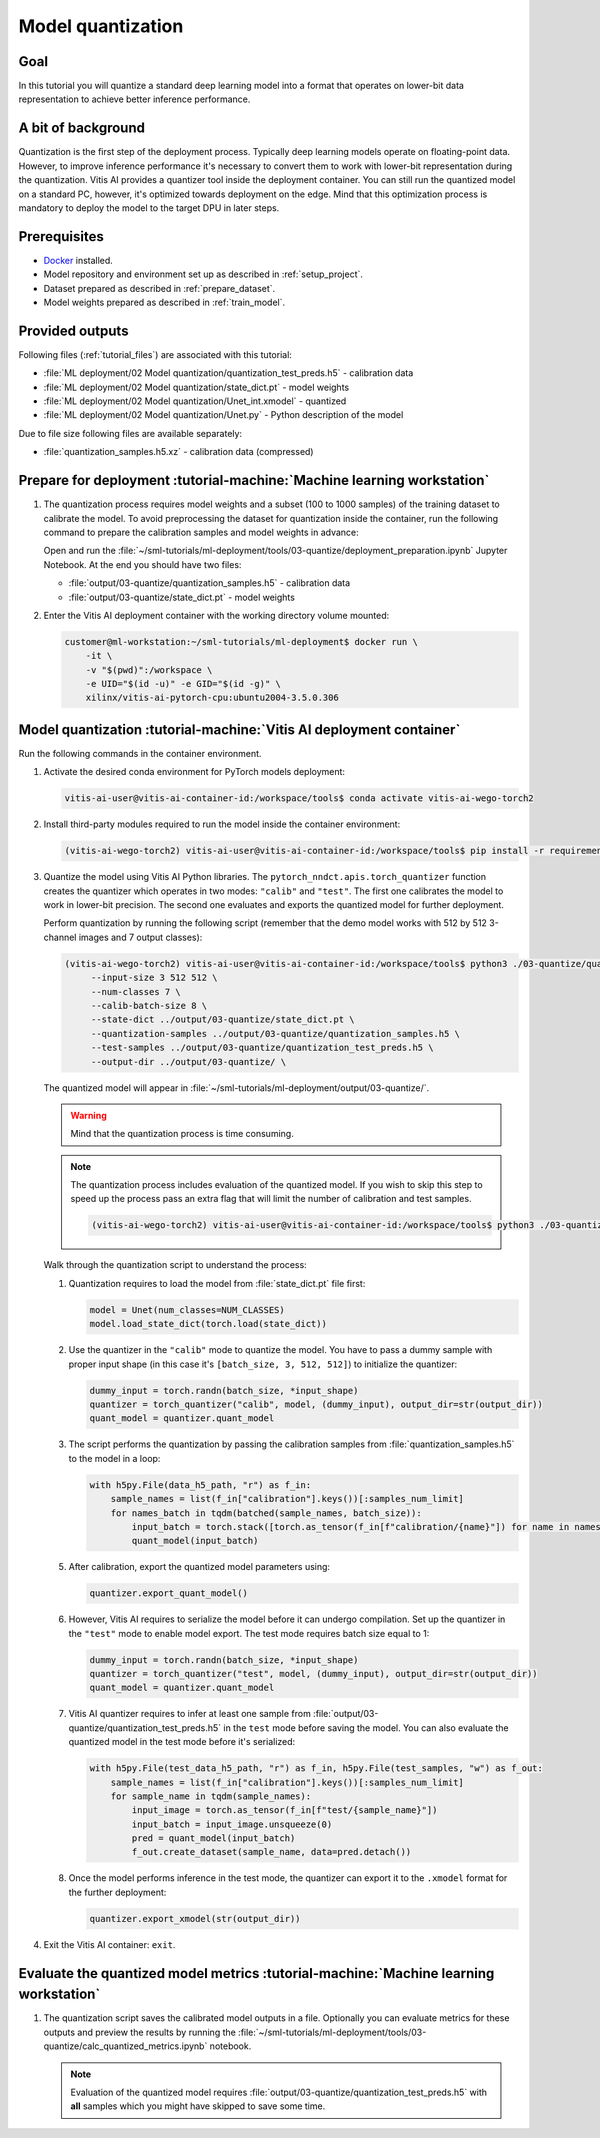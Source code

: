 Model quantization
==================

Goal
----
In this tutorial you will quantize a standard deep learning model into a format that operates on lower-bit data representation to achieve better inference performance.

A bit of background
-------------------
Quantization is the first step of the deployment process. Typically deep learning models operate on floating-point data. However, to improve inference performance it's necessary to convert them to work with lower-bit representation during the quantization. Vitis AI provides a quantizer tool inside the deployment container. You can still run the quantized model on a standard PC, however, it's optimized towards deployment on the edge. Mind that this optimization process is mandatory to deploy the model to the target DPU in later steps.

Prerequisites
-------------
* `Docker <https://www.docker.com>`_ installed.
* Model repository and environment set up as described in :ref:`setup_project`.
* Dataset prepared as described in :ref:`prepare_dataset`.
* Model weights prepared as described in :ref:`train_model`.

Provided outputs
----------------
Following files (:ref:`tutorial_files`) are associated with this tutorial:

* :file:`ML deployment/02 Model quantization/quantization_test_preds.h5` - calibration data
* :file:`ML deployment/02 Model quantization/state_dict.pt` - model weights
* :file:`ML deployment/02 Model quantization/Unet_int.xmodel` - quantized
* :file:`ML deployment/02 Model quantization/Unet.py` - Python description of the model

Due to file size following files are available separately:

* :file:`quantization_samples.h5.xz` - calibration data (compressed)

Prepare for deployment :tutorial-machine:`Machine learning workstation`
-----------------------------------------------------------------------
#. The quantization process requires model weights and a subset (100 to 1000 samples) of the training dataset to calibrate the model. To avoid preprocessing the dataset for quantization inside the container, run the following command to prepare the calibration samples and model weights in advance:

   Open and run the :file:`~/sml-tutorials/ml-deployment/tools/03-quantize/deployment_preparation.ipynb` Jupyter Notebook. At the end you should have two files:

   * :file:`output/03-quantize/quantization_samples.h5` - calibration data
   * :file:`output/03-quantize/state_dict.pt` - model weights

#. Enter the Vitis AI deployment container with the working directory volume mounted:

   .. code-block:: shell-session

        customer@ml-workstation:~/sml-tutorials/ml-deployment$ docker run \
            -it \
            -v "$(pwd)":/workspace \
            -e UID="$(id -u)" -e GID="$(id -g)" \
            xilinx/vitis-ai-pytorch-cpu:ubuntu2004-3.5.0.306

Model quantization :tutorial-machine:`Vitis AI deployment container`
--------------------------------------------------------------------

Run the following commands in the container environment.

#. Activate the desired conda environment for PyTorch models deployment:

   .. code-block:: shell-session

       vitis-ai-user@vitis-ai-container-id:/workspace/tools$ conda activate vitis-ai-wego-torch2

#. Install third-party modules required to run the model inside the container environment:

   .. code-block:: shell-session

       (vitis-ai-wego-torch2) vitis-ai-user@vitis-ai-container-id:/workspace/tools$ pip install -r requirements-vitis-ai.txt


#. Quantize the model using Vitis AI Python libraries. The ``pytorch_nndct.apis.torch_quantizer`` function creates the quantizer which operates in two modes: ``"calib"`` and ``"test"``. The first one calibrates the model to work in lower-bit precision. The second one evaluates and exports the quantized model for further deployment.

   Perform quantization by running the following script (remember that the demo model works with 512 by 512 3-channel images and 7 output classes):

   .. code-block:: shell-session

       (vitis-ai-wego-torch2) vitis-ai-user@vitis-ai-container-id:/workspace/tools$ python3 ./03-quantize/quantize_model.py \
            --input-size 3 512 512 \
            --num-classes 7 \
            --calib-batch-size 8 \
            --state-dict ../output/03-quantize/state_dict.pt \
            --quantization-samples ../output/03-quantize/quantization_samples.h5 \
            --test-samples ../output/03-quantize/quantization_test_preds.h5 \
            --output-dir ../output/03-quantize/ \

   The quantized model will appear in :file:`~/sml-tutorials/ml-deployment/output/03-quantize/`.

   .. warning::
       Mind that the quantization process is time consuming.

   .. note::
       The quantization process includes evaluation of the quantized model. If you wish to skip this step to speed up the process pass an extra flag that will limit the number of calibration and test samples.

       .. code-block:: shell-session

           (vitis-ai-wego-torch2) vitis-ai-user@vitis-ai-container-id:/workspace/tools$ python3 ./03-quantize/quantize_model.py --calib-samples-limit 1 --test-samples-limit 1 ...

   Walk through the quantization script to understand the process:

   1. Quantization requires to load the model from :file:`state_dict.pt` file first:

      .. code-block:: python3

          model = Unet(num_classes=NUM_CLASSES)
          model.load_state_dict(torch.load(state_dict))

   2. Use the quantizer in the ``"calib"`` mode to quantize the model. You have to pass a dummy sample with proper input shape (in this case it's ``[batch_size, 3, 512, 512]``) to initialize the quantizer:

      .. code-block:: python3

          dummy_input = torch.randn(batch_size, *input_shape)
          quantizer = torch_quantizer("calib", model, (dummy_input), output_dir=str(output_dir))
          quant_model = quantizer.quant_model

   3. The script performs the quantization by passing the calibration samples from :file:`quantization_samples.h5` to the model in a loop:

      .. code-block:: python3

          with h5py.File(data_h5_path, "r") as f_in:
              sample_names = list(f_in["calibration"].keys())[:samples_num_limit]
              for names_batch in tqdm(batched(sample_names, batch_size)):
                  input_batch = torch.stack([torch.as_tensor(f_in[f"calibration/{name}"]) for name in names_batch])
                  quant_model(input_batch)

   5. After calibration, export the quantized model parameters using:

      .. code-block:: python3

          quantizer.export_quant_model()

   6. However, Vitis AI requires to serialize the model before it can undergo compilation. Set up the quantizer in the ``"test"`` mode to enable model export. The test mode requires batch size equal to 1:

      .. code-block:: python3

          dummy_input = torch.randn(batch_size, *input_shape)
          quantizer = torch_quantizer("test", model, (dummy_input), output_dir=str(output_dir))
          quant_model = quantizer.quant_model

   7. Vitis AI quantizer requires to infer at least one sample from :file:`output/03-quantize/quantization_test_preds.h5` in the ``test`` mode before saving the model. You can also evaluate the quantized model in the test mode before it's serialized:

      .. code-block:: python3

          with h5py.File(test_data_h5_path, "r") as f_in, h5py.File(test_samples, "w") as f_out:
              sample_names = list(f_in["calibration"].keys())[:samples_num_limit]
              for sample_name in tqdm(sample_names):
                  input_image = torch.as_tensor(f_in[f"test/{sample_name}"])
                  input_batch = input_image.unsqueeze(0)
                  pred = quant_model(input_batch)
                  f_out.create_dataset(sample_name, data=pred.detach())

   8. Once the model performs inference in the test mode, the quantizer can export it to the ``.xmodel`` format for the further deployment:

      .. code-block:: python3

          quantizer.export_xmodel(str(output_dir))

#. Exit the Vitis AI container: ``exit``.

Evaluate the quantized model metrics :tutorial-machine:`Machine learning workstation`
-------------------------------------------------------------------------------------
#. The quantization script saves the calibrated model outputs in a file. Optionally you can evaluate metrics for these outputs and preview the results by running the :file:`~/sml-tutorials/ml-deployment/tools/03-quantize/calc_quantized_metrics.ipynb` notebook.

   .. note:: Evaluation of the quantized model requires :file:`output/03-quantize/quantization_test_preds.h5` with **all** samples which you might have skipped to save some time.
